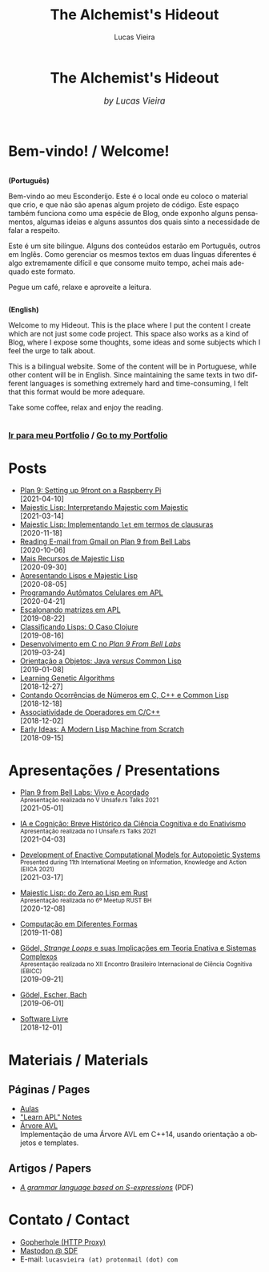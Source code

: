 #+TITLE:    The Alchemist's Hideout
#+AUTHOR:   Lucas Vieira
#+LANGUAGE: en
#+startup: showall

:ANALYTICS:
#+HTML_HEAD: <!-- Global site tag (gtag.js) - Google Analytics -->
#+HTML_HEAD: <script async src="https://www.googletagmanager.com/gtag/js?id=UA-164062058-1"></script>
#+HTML_HEAD: <script>
#+HTML_HEAD:   window.dataLayer = window.dataLayer || [];
#+HTML_HEAD:   function gtag(){dataLayer.push(arguments);}
#+HTML_HEAD:   gtag('js', new Date());
#+HTML_HEAD: 
#+HTML_HEAD:   gtag('config', 'UA-164062058-1');
#+HTML_HEAD: </script>
:END:

:HTML_PROPS:
#+HTML_HEAD: <link rel="stylesheet" type="text/css" href="./css/main.css" />
#+HTML_HEAD: <link rel="stylesheet" type="text/css" href="./css/syntax.css" />
#+HTML_HEAD: <link id="theme-css" rel="stylesheet" type="text/css" href="./css/dark-theme.css" />
#+HTML_HEAD: <link rel="icon" type="image/jpg" href="./img/cat-i-mage.jpg" />
#+HTML_HEAD: <meta name="viewport" content="width=device-width, initial-scale=1.0">
#+HTML_HEAD: <meta property="og:image" content="./img/cat-i-mage.jpg">
#+HTML_HEAD: <meta name="theme-color" content="#14171e">
#+DESCRIPTION: Programming, Tech, and occasional rant space by Lucas Vieira

#+ATTR_ASCII: :width 80

#+OPTIONS: toc:nil timestamp:nil num:nil email:t validate:nil html-postamble:nil
#+OPTIONS: html-preamble:nil author:t date:t html-scripts:nil
#+OPTIONS: title:nil toc:nil
:END:

[[./img/cat-i-mage.jpg]]
#+HTML: <center><h1>The Alchemist's Hideout</h1>
#+HTML: <i><big>by Lucas Vieira</big></i></center><br/><br/>

* Bem-vindo! / Welcome!

#+HTML:<div class="row">
#+HTML:  <div class="column">
*(Português)*

Bem-vindo ao meu Esconderijo. Este é o local onde eu coloco o material
que crio, e que não são apenas algum projeto de código. Este espaço
também funciona como uma espécie de Blog, onde exponho alguns
pensamentos, algumas ideias e alguns assuntos dos quais sinto a
necessidade de falar a respeito.

Este é um site bilíngue. Alguns dos conteúdos estarão em Português,
outros em Inglês. Como gerenciar os mesmos textos em duas línguas
diferentes é algo extremamente difícil e que consome muito tempo,
achei mais adequado este formato.

Pegue um café, relaxe e aproveite a leitura.
#+HTML:  </div>


#+HTML:  <div class="column">
*(English)*

Welcome to my Hideout. This is the place where I put the content I
create which are not just some code project. This space also works as
a kind of Blog, where I expose some thoughts, some ideas and some
subjects which I feel the urge to talk about.

This is a bilingual website. Some of the content will be in
Portuguese, while other content will be in English. Since maintaining
the same texts in two different languages is something extremely hard
and time-consuming, I felt that this format would be more adequare.

Take some coffee, relax and enjoy the reading.
#+HTML:  </div>
#+HTML:</div>

#+begin_center
#+HTML:<h3>
[[./pages/portfolio.org][Ir para meu Portfolio]] / [[./pages/portfolio.org][Go to my Portfolio]]
#+HTML:</h3>
#+end_center

* Posts

- [[./posts/plan9-setup-rpi.org][Plan 9: Setting up 9front on a Raspberry Pi]]\\
  [2021-04-10]
- [[./posts/majestic-devlog-04.org][Majestic Lisp: Interpretando Majestic com Majestic]]\\
  [2021-03-14]
- [[./posts/majestic-devlog-03.org][Majestic Lisp: Implementando ~let~ em termos de clausuras]]\\
  [2020-11-18]
- [[./posts/plan9-mail.org][Reading E-mail from Gmail on Plan 9 from Bell Labs]]\\
  [2020-10-06]
- [[./posts/majestic-lisp-pt2.org][Mais Recursos de Majestic Lisp]]\\
  [2020-09-30]
- [[./posts/apresentando-majestic-lisp.org][Apresentando Lisps e Majestic Lisp]]\\
  [2020-08-05]
- [[./posts/automatos-celulares-apl.org][Programando Autômatos Celulares em APL]]\\
  [2020-04-21]
- [[./posts/usando-apl.org][Escalonando matrizes em APL]]\\
  [2019-08-22]
- [[./posts/caso-clojure.org][Classificando Lisps: O Caso Clojure]]\\
  [2019-08-16]
- [[./posts/plan9-c-dev.org][Desenvolvimento em C no /Plan 9 From Bell Labs/]]\\
  [2019-03-24] 
- [[./posts/oop-java-vs-cl.org][Orientação a Objetos: Java /versus/ Common Lisp]]\\
  [2019-01-08] 
- [[./posts/genetic-algorithms.org][Learning Genetic Algorithms]]\\
  [2018-12-27]
- [[./posts/counting-occurencies.org][Contando Ocorrências de Números em C, C++ e Common Lisp]]\\
  [2018-12-18]
- [[./posts/operator-associativity.org][Associatividade de Operadores em C/C++]]\\
  [2018-12-02]
- [[./posts/lispm-001.org][Early Ideas: A Modern Lisp Machine from Scratch]]\\
  [2018-09-15]

** COMMENT Rascunhos (Não publicar)
- =[WIP]= [[./drafts/systems-packages-cl.org][Tutorial: Projetos, Systems e Packages em Common Lisp]]
- =[WIP]= [[./drafts/golang-orm.org][Go como Linguagem de Backend: Usando GORM e MySQL]]
- =[WIP]= [[./drafts/geb-review.org][Review: Gödel, Escher, Bach]]

* Apresentações / Presentations

- [[./talks/unsafers5-2021.org][Plan 9 from Bell Labs: Vivo e Acordado]]@@html:<br/><small>Apresentação realizada no V Unsafe.rs Talks 2021</small><br/>@@
  [2021-05-01]
  
- [[./talks/unsafers-2021.org][IA e Cognição: Breve Histórico da Ciência Cognitiva e do Enativismo]]@@html:<br/><small>Apresentação realizada no I Unsafe.rs Talks 2021</small><br/>@@
  [2021-04-03]
  
- [[./talks/eiica_2021_slides.org][Development of Enactive Computational Models for Autopoietic Systems]]@@html:<br/><small>Presented during 11th International Meeting on Information, Knowledge and Action (EIICA 2021)</small><br/>@@
  [2021-03-17]
  
- [[./talks/majestic-rustbh.org][Majestic Lisp: do Zero ao Lisp em Rust]]@@html:<br/><small>Apresentação realizada no 6º Meetup RUST BH</small><br/>@@
 [2020-12-08]

- [[./talks/slide-apres-tc.org][Computação em Diferentes Formas]]\\
  [2019-11-08]

- [[./talks/ebicc_slides.org][Gödel, /Strange Loops/ e suas Implicações em Teoria Enativa e Sistemas
  Complexos]] @@html:<br/><small>Apresentação realizada no XII Encontro
  Brasileiro Internacional de Ciência Cognitiva (EBICC)</small><br/>@@
  [2019-09-21]

- [[./talks/apresentacao-geb.org][Gödel, Escher, Bach]]\\
  [2019-06-01]

- [[./talks/software-livre.org][Software Livre]]\\
  [2018-12-01]

* Materiais / Materials
** Páginas / Pages
- [[./pages/aulas.org][Aulas]]
- [[./pages/learn-apl.org]["Learn APL" Notes]]
- [[./pages/avltree.org][Árvore AVL]]\\
  Implementação  de  uma Árvore  AVL  em  C++14, usando  orientação  a
  objetos e templates.

** Artigos / Papers
- [[file:files/grammar.pdf][/A grammar language based on S-expressions/]] (PDF)

* Contato / Contact

- [[http://gopher.floodgap.com/gopher/gw?a=gopher://gopher.club/1/users/alchemist][Gopherhole (HTTP Proxy)]]
- [[https://mastodon.sdf.org/@alchemist][Mastodon @ SDF]]
- E-mail: =lucasvieira (at) protonmail (dot) com=




# #+BEGIN_EXPORT html
# <footer>
#   <center>
#     <i>Hosting for this site is provided by</i><br/>
#     <a target="new" href="http://sdf.org">
#       <img src="http://sdf.org/sdfbanner.png"><br/>
#       <b>The SDF Public Access UNIX System</b>
#     </a>
#   </center>
# </footer>
# #+END_EXPORT

# #+HTML: <center>
# #+BEGIN_EXPORT ascii
# Hosting fo this site is provided by
# The SDF Public Access UNIX System
# http://sdf.org/
# #+END_EXPORT
# #+HTML: </center>

